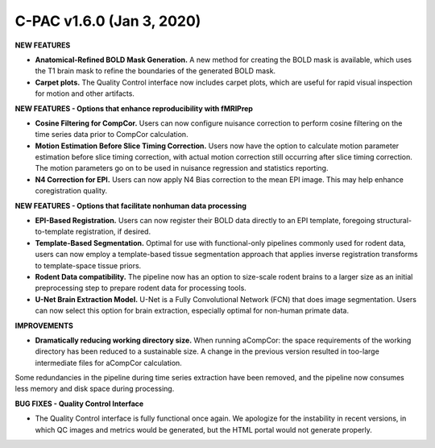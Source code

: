 C-PAC v1.6.0 (Jan 3, 2020)
^^^^^^^^^^^^^^^^^^^^^^^^^^

**NEW FEATURES**

* **Anatomical-Refined BOLD Mask Generation.** A new method for creating the BOLD mask is available, which uses the T1 brain mask to refine the boundaries of the generated BOLD mask.
* **Carpet plots.** The Quality Control interface now includes carpet plots, which are useful for rapid visual inspection for motion and other artifacts.

**NEW FEATURES - Options that enhance reproducibility with fMRIPrep**

* **Cosine Filtering for CompCor.** Users can now configure nuisance correction to perform cosine filtering on the time series data prior to CompCor calculation.

* **Motion Estimation Before Slice Timing Correction.** Users now have the option to calculate motion parameter estimation before slice timing correction, with actual motion correction still occurring after slice timing correction. The motion parameters go on to be used in nuisance regression and statistics reporting.

* **N4 Correction for EPI.** Users can now apply N4 Bias correction to the mean EPI image. This may help enhance coregistration quality.

**NEW FEATURES - Options that facilitate nonhuman data processing**

* **EPI-Based Registration.** Users can now register their BOLD data directly to an EPI template, foregoing structural-to-template registration, if desired.

* **Template-Based Segmentation.** Optimal for use with functional-only pipelines commonly used for rodent data, users can now employ a template-based tissue segmentation approach that applies inverse registration transforms to template-space tissue priors.

* **Rodent Data compatibility.** The pipeline now has an option to size-scale rodent brains to a larger size as an initial preprocessing step to prepare rodent data for processing tools.

* **U-Net Brain Extraction Model.** U-Net is a Fully Convolutional Network (FCN) that does image segmentation. Users can now select this option for brain extraction, especially optimal for non-human primate data.

**IMPROVEMENTS**

* **Dramatically reducing working directory size.** When running aCompCor: the space requirements of the working directory has been reduced to a sustainable size. A change in the previous version resulted in too-large intermediate files for aCompCor calculation.

Some redundancies in the pipeline during time series extraction have been removed, and the pipeline now consumes less memory and disk space during processing.

**BUG FIXES - Quality Control Interface**

* The Quality Control interface is fully functional once again. We apologize for the instability in recent versions, in which QC images and metrics would be generated, but the HTML portal would not generate properly.
